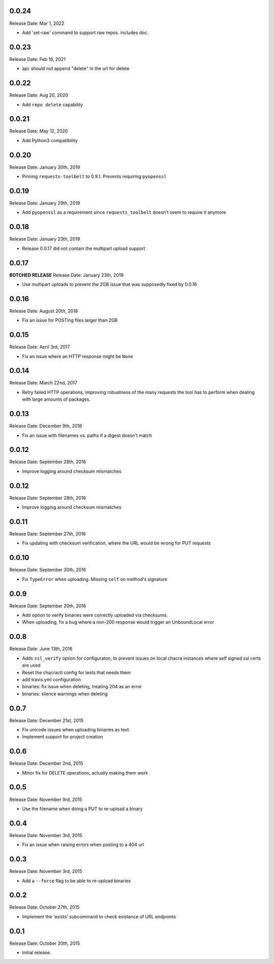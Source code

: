 0.0.24
------
Release Date: Mar 1, 2022

* Add 'set-raw' command to support raw repos.  includes doc.

0.0.23
------
Release Date: Feb 16, 2021

* api: should not append "delete" in the url for delete

0.0.22
------
Release Date: Aug 20, 2020

* Add ``repo delete`` capability

0.0.21
------
Release Date: May 12, 2020

* Add Python3 compatibility

0.0.20
------
Release Date: January 30th, 2019

* Pinning ``requests-toolbelt`` to 0.9.1.  Prevents requiring ``pyopenssl``

0.0.19
------
Release Date: January 29th, 2019

* Add ``pyopenssl`` as a requirement since ``requests_toolbelt`` doesn't seem
  to require it anymore

0.0.18
------
Release Date: January 23th, 2019

* Release 0.0.17 did not contain the multipart upload support

0.0.17
------
**BOTCHED RELEASE**
Release Date: January 23th, 2019

* Use multipart uploads to prevent the 2GB issue that was supposedly fixed
  by 0.0.16

0.0.16
------
Release Date: August 20th, 2018

* Fix an issue for POSTing files larger than 2GB

0.0.15
------
Release Date: April 3rd, 2017

* Fix an issue where an HTTP response might be ``None``

0.0.14
------
Release Date: March 22nd, 2017

* Retry failed HTTP operations, improving robustness of the many requests
  the tool has to perform when dealing with large amounts of packages.


0.0.13
------
Release Date: December 9th, 2016

* Fix an issue with filenames vs. paths if a digest doesn't match


0.0.12
------
Release Date: September 28th, 2016

* Improve logging around checksum mismatches


0.0.12
------
Release Date: September 28th, 2016

* Improve logging around checksum mismatches


0.0.11
------
Release Date: September 27th, 2016

* Fix updating with checksum verification, where the URL would be wrong for PUT
  requests


0.0.10
------
Release Date: September 20th, 2016

* Fix ``TypeError`` when uploading. Missing ``self`` on method's signature


0.0.9
-----
Release Date: September 20th, 2016

* Add option to verify binaries were correctly uploaded via checksums.
* When uploading, fix a bug where a non-200 response would trigger an
  UnboundLocal error


0.0.8
-----
Release Date: June 13th, 2016

* Adds ``ssl_verify`` option for configuraton, to prevent issues on local
  chacra instances where self signed ssl certs are used
* Reset the chacractl config for tests that needs them
* add travis.yml configuration
* binaries: fix issue when deleting, treating 204 as an error
* binaries: silence warnings when deleting


0.0.7
-----
Release Date: December 21st, 2015

* Fix unicode issues when uploading binaries as text.
* Implement support for project creation


0.0.6
-----
Release Date: December 2nd, 2015

* Minor fix for DELETE operations, actually making them work

0.0.5
-----
Release Date: November 9rd, 2015

* Use the filename when doing a PUT to re-upload a binary

0.0.4
-----
Release Date: November 3rd, 2015

* Fix an issue when raising errors when posting to a 404 url

0.0.3
-----
Release Date: November 3rd, 2015

* Add a ``--force`` flag to be able to re-upload binaries

0.0.2
-----
Release Date: October 27th, 2015

* Implement the 'exists' subcommand to check existance of URL endpoints

0.0.1
-----
Release Date: October 20th, 2015

* Initial release.
